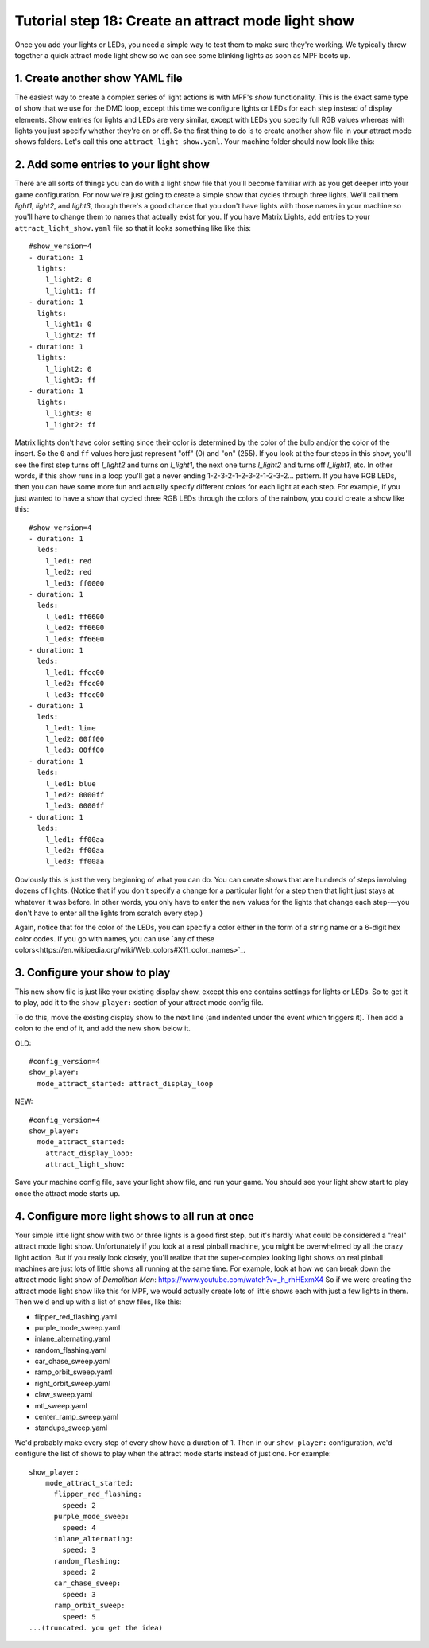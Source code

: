 Tutorial step 18: Create an attract mode light show
===================================================

Once you add your lights or LEDs, you need a simple way to test them
to make sure they're working. We typically throw together a quick
attract mode light show so we can see some blinking lights as soon as
MPF boots up.

1. Create another show YAML file
--------------------------------

The easiest way to create a complex series of light actions is with
MPF's *show* functionality. This is the exact same type of show that
we use for the DMD loop, except this time we configure lights or LEDs
for each step instead of display elements. Show entries for lights and
LEDs are very similar, except with LEDs you specify full RGB values
whereas with lights you just specify whether they're on or off. So the
first thing to do is to create another show file in your attract mode
shows folders. Let's call this one ``attract_light_show.yaml``. Your
machine folder should now look like this:

2. Add some entries to your light show
--------------------------------------

There are all sorts of things you can do with a light show file that
you'll become familiar with as you get deeper into your game
configuration. For now we're just going to create a simple show that
cycles through three lights. We'll call them *light1*, *light2*, and
*light3*, though there's a good chance that you don't have lights with
those names in your machine so you'll have to change them to names
that actually exist for you. If you have Matrix Lights, add entries to
your ``attract_light_show.yaml`` file so that it looks something like
like this:

::

    #show_version=4
    - duration: 1
      lights:
        l_light2: 0
        l_light1: ff
    - duration: 1
      lights:
        l_light1: 0
        l_light2: ff
    - duration: 1
      lights:
        l_light2: 0
        l_light3: ff
    - duration: 1
      lights:
        l_light3: 0
        l_light2: ff

Matrix lights don't have color setting since their color is determined
by the color of the bulb and/or the color of the insert. So the ``0``
and ``ff`` values here just represent "off" (0) and "on" (255). If you
look at the four steps in this show, you'll see the first step turns
off *l_light2* and turns on *l_light1*, the next one turns *l_light2*
and turns off *l_light1*, etc. In other words, if this show runs in a
loop you'll get a never ending 1-2-3-2-1-2-3-2-1-2-3-2... pattern. If
you have RGB LEDs, then you can have some more fun and actually specify
different colors for each light at each step. For example, if you just
wanted to have a show that cycled three RGB LEDs through the colors of
the rainbow, you could create a show like this:

::

    #show_version=4
    - duration: 1
      leds:
        l_led1: red
        l_led2: red
        l_led3: ff0000
    - duration: 1
      leds:
        l_led1: ff6600
        l_led2: ff6600
        l_led3: ff6600
    - duration: 1
      leds:
        l_led1: ffcc00
        l_led2: ffcc00
        l_led3: ffcc00
    - duration: 1
      leds:
        l_led1: lime
        l_led2: 00ff00
        l_led3: 00ff00
    - duration: 1
      leds:
        l_led1: blue
        l_led2: 0000ff
        l_led3: 0000ff
    - duration: 1
      leds:
        l_led1: ff00aa
        l_led2: ff00aa
        l_led3: ff00aa

Obviously this is just the very beginning of what you can do. You can
create shows that are hundreds of steps involving dozens of lights.
(Notice that if you don't specify a change for a particular light for
a step then that light just stays at whatever it was before. In other
words, you only have to enter the new values for the lights that
change each step-—you don't have to enter all the lights from scratch
every step.)

Again, notice that for the color of the LEDs, you can specify a color either
in the form of a string name or a 6-digit hex color codes. If you go with
names, you can use `any of these colors<https://en.wikipedia.org/wiki/Web_colors#X11_color_names>`_.

3. Configure your show to play
------------------------------

This new show file is just like your existing display show, except this
one contains settings for lights or LEDs. So to get it to play, add it to
the ``show_player:`` section of your attract mode config file.

To do this, move the existing display show to the next line (and indented
under the event which triggers it). Then add a colon to the end of it, and add
the new show below it.

OLD:

::

   #config_version=4
   show_player:
     mode_attract_started: attract_display_loop

NEW:

::

   #config_version=4
   show_player:
     mode_attract_started:
       attract_display_loop:
       attract_light_show:

Save your machine config
file, save your light show file, and run your game. You should see
your light show start to play once the attract mode starts up.

4. Configure more light shows to all run at once
------------------------------------------------

Your simple little light show with two or three lights is a good first
step, but it's hardly what could be considered a "real" attract mode
light show. Unfortunately if you look at a real pinball machine, you
might be overwhelmed by all the crazy light action. But if you really
look closely, you'll realize that the super-complex looking light
shows on real pinball machines are just lots of little shows all
running at the same time. For example, look at how we can break down
the attract mode light show of *Demolition Man*:
https://www.youtube.com/watch?v=_h_rhHExmX4 So if we were creating the
attract mode light show like this for MPF, we would actually create
lots of little shows each with just a few lights in them. Then we'd
end up with a list of show files, like this:

+ flipper_red_flashing.yaml
+ purple_mode_sweep.yaml
+ inlane_alternating.yaml
+ random_flashing.yaml
+ car_chase_sweep.yaml
+ ramp_orbit_sweep.yaml
+ right_orbit_sweep.yaml
+ claw_sweep.yaml
+ mtl_sweep.yaml
+ center_ramp_sweep.yaml
+ standups_sweep.yaml

We'd probably make every step of every show have a duration of 1. Then in our
``show_player:`` configuration, we'd configure the list of shows to
play when the attract mode starts instead of just one. For example:

::

    show_player:
        mode_attract_started:
          flipper_red_flashing:
            speed: 2
          purple_mode_sweep:
            speed: 4
          inlane_alternating:
            speed: 3
          random_flashing:
            speed: 2
          car_chase_sweep:
            speed: 3
          ramp_orbit_sweep:
            speed: 5
    ...(truncated. you get the idea)
